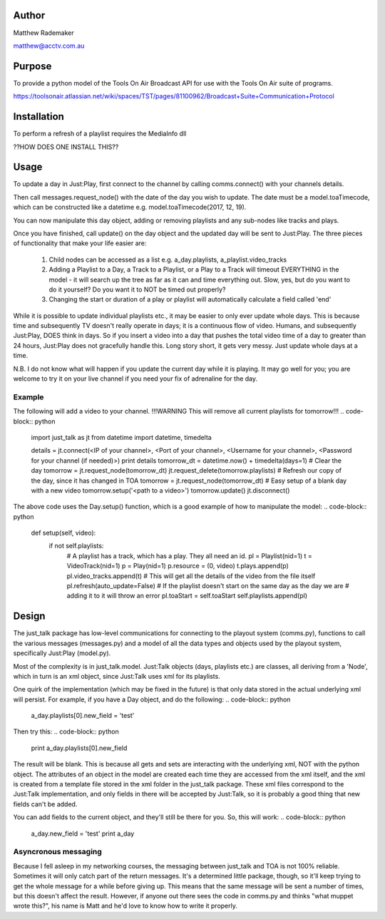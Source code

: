 Author
------

Matthew Rademaker

matthew@acctv.com.au

Purpose
-------
To provide a python model of the Tools On Air Broadcast API for use with the Tools On Air suite of programs.

https://toolsonair.atlassian.net/wiki/spaces/TST/pages/81100962/Broadcast+Suite+Communication+Protocol

Installation
------------

.. code-block:: bash
    $ pip install just_talk

To perform a refresh of a playlist requires the MediaInfo dll

??HOW DOES ONE INSTALL THIS??

Usage
-----

To update a day in Just:Play, first connect to the channel by calling comms.connect() with your
channels details.

Then call messages.request_node() with the date of the day you wish to update. The date must be
a model.toaTimecode, which can be constructed like a datetime e.g. model.toaTimecode(2017, 12, 19).

You can now manipulate this day object, adding or removing playlists and any sub-nodes like tracks
and plays.

Once you have finished, call update() on the day object and the updated day will be sent to Just:Play.
The three pieces of functionality that make your life easier are:

 1. Child nodes can be accessed as a list e.g. a_day.playlists, a_playlist.video_tracks
 2. Adding a Playlist to a Day, a Track to a Playlist, or a Play to a Track will timeout EVERYTHING
    in the model - it will search up the tree as far as it can and time everything out. Slow, yes,
    but do you want to do it yourself? Do you want it to NOT be timed out properly?
 3. Changing the start or duration of a play or playlist will automatically calculate a field called
    'end'

While it is possible to update individual playlists etc., it may be easier to only ever update whole days.
This is because time and subsequently TV doesn't really operate in days; it is a continuous flow of video.
Humans, and subsequently Just:Play, DOES think in days. So if you insert a video into a day that pushes the
total video time of a day to greater than 24 hours, Just:Play does not gracefully handle this. Long story
short, it gets very messy. Just update whole days at a time.

N.B. I do not know what will happen if you update the current day while it is playing. It may go well for you;
you are welcome to try it on your live channel if you need your fix of adrenaline for the day.

Example
=======

The following will add a video to your channel. !!!WARNING This will remove all current playlists for tomorrow!!!
.. code-block:: python
    import just_talk as jt
    from datetime import datetime, timedelta

    details = jt.connect(<IP of your channel>, <Port of your channel>, <Username for your channel>, <Password for your channel (if needed)>)
    print details
    tomorrow_dt = datetime.now() + timedelta(days=1)
    # Clear the day
    tomorrow = jt.request_node(tomorrow_dt)
    jt.request_delete(tomorrow.playlists)
    # Refresh our copy of the day, since it has changed in TOA
    tomorrow = jt.request_node(tomorrow_dt)
    # Easy setup of a blank day with a new video
    tomorrow.setup('<path to a video>')
    tomorrow.update()
    jt.disconnect()

The above code uses the Day.setup() function, which is a good example of how to manipulate the model:
.. code-block:: python

    def setup(self, video):
        if not self.playlists:
            # A playlist has a track, which has a play. They all need an id.
            pl = Playlist(nid=1)
            t = VideoTrack(nid=1)
            p = Play(nid=1)
            p.resource = (0, video)
            t.plays.append(p)
            pl.video_tracks.append(t)
            # This will get all the details of the video from the file itself
            pl.refresh(auto_update=False)
            # If the playlist doesn't start on the same day as the day we are
            # adding it to it will throw an error
            pl.toaStart = self.toaStart
            self.playlists.append(pl)


Design
------

The just_talk package has low-level communications for connecting to the playout system (comms.py),
functions to call the various messages (messages.py) and a model of all the data types and objects
used by the playout system, specifically Just:Play (model.py).

Most of the complexity is in just_talk.model. Just:Talk objects (days, playlists etc.) are classes,
all deriving from a 'Node', which in turn is an xml object, since Just:Talk uses xml for its playlists.

One quirk of the implementation (which may be fixed in the future) is that only data stored in the actual
underlying xml will persist. For example, if you have a Day object, and do the following:
.. code-block:: python
    a_day.playlists[0].new_field = 'test'
    
Then try this:
.. code-block:: python
    print a_day.playlists[0].new_field
    
The result will be blank. This is because all gets and sets are interacting with the underlying xml,
NOT with the python object. The attributes of an object in the model are created each time they are
accessed from the xml itself, and the xml is created from a template file stored in the xml folder
in the just_talk package. These xml files correspond to the Just:Talk implementation, and only
fields in there will be accepted by Just:Talk, so it is probably a good thing that new fields can't
be added.

You can add fields to the current object, and they'll still be there for you.
So, this will work:
.. code-block:: python
    a_day.new_field = 'test'
    print a_day

Asyncronous messaging
=====================

Because I fell asleep in my networking courses, the messaging between just_talk and TOA is not
100% reliable. Sometimes it will only catch part of the return messages. It's a determined little
package, though, so it'll keep trying to get the whole message for a while before giving up.
This means that the same message will be sent a number of times, but this doesn't affect the result.
However, if anyone out there sees the code in comms.py and thinks "what muppet wrote this?", his name is
Matt and he'd love to know how to write it properly.

